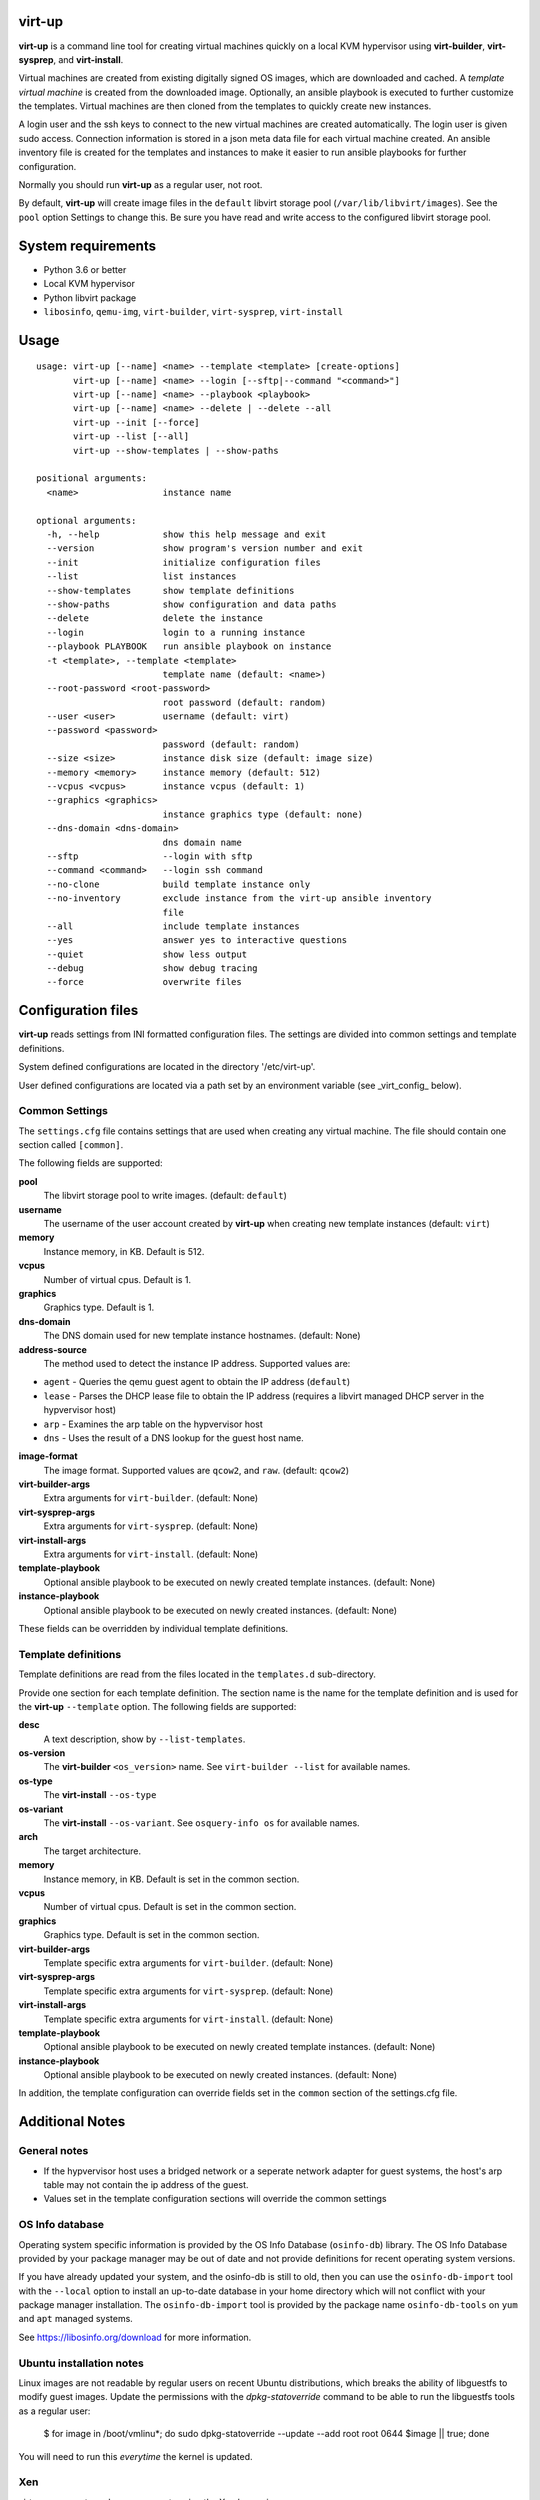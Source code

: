 virt-up
=======

**virt-up** is a command line tool for creating virtual machines
quickly on a local KVM hypervisor using **virt-builder**, **virt-sysprep**,
and **virt-install**.

Virtual machines are created from existing digitally signed OS images, which
are downloaded and cached. A *template virtual machine* is created from the
downloaded image. Optionally, an ansible playbook is executed to further
customize the templates. Virtual machines are then cloned from the templates
to quickly create new instances.

A login user and the ssh keys to connect to the new virtual machines are
created automatically. The login user is given sudo access. Connection
information is stored in a json meta data file for each virtual machine
created.  An ansible inventory file is created for the templates and
instances to make it easier to run ansible playbooks for further
configuration.

Normally you should run **virt-up** as a regular user, not root.

By default, **virt-up** will create image files in the ``default`` libvirt
storage pool (``/var/lib/libvirt/images``). See the ``pool`` option Settings to
change this.  Be sure you have read and write access to the configured libvirt
storage pool.

System requirements
===================

* Python 3.6 or better
* Local KVM hypervisor
* Python libvirt package
* ``libosinfo``, ``qemu-img``, ``virt-builder``, ``virt-sysprep``, ``virt-install``

Usage
=====

::

    usage: virt-up [--name] <name> --template <template> [create-options]
           virt-up [--name] <name> --login [--sftp|--command "<command>"]
           virt-up [--name] <name> --playbook <playbook>
           virt-up [--name] <name> --delete | --delete --all
           virt-up --init [--force]
           virt-up --list [--all]
           virt-up --show-templates | --show-paths

    positional arguments:
      <name>                instance name

    optional arguments:
      -h, --help            show this help message and exit
      --version             show program's version number and exit
      --init                initialize configuration files
      --list                list instances
      --show-templates      show template definitions
      --show-paths          show configuration and data paths
      --delete              delete the instance
      --login               login to a running instance
      --playbook PLAYBOOK   run ansible playbook on instance
      -t <template>, --template <template>
                            template name (default: <name>)
      --root-password <root-password>
                            root password (default: random)
      --user <user>         username (default: virt)
      --password <password>
                            password (default: random)
      --size <size>         instance disk size (default: image size)
      --memory <memory>     instance memory (default: 512)
      --vcpus <vcpus>       instance vcpus (default: 1)
      --graphics <graphics>
                            instance graphics type (default: none)
      --dns-domain <dns-domain>
                            dns domain name
      --sftp                --login with sftp
      --command <command>   --login ssh command
      --no-clone            build template instance only
      --no-inventory        exclude instance from the virt-up ansible inventory
                            file
      --all                 include template instances
      --yes                 answer yes to interactive questions
      --quiet               show less output
      --debug               show debug tracing
      --force               overwrite files


Configuration files
===================

**virt-up** reads settings from INI formatted configuration files.  The settings
are divided into common settings and template definitions.

System defined configurations are located in the directory '/etc/virt-up'.

User defined configurations are located via a path set by an environment
variable (see _virt_config_ below).

Common Settings
---------------

The ``settings.cfg`` file contains settings that are used when creating any
virtual machine. The file should contain one section called ``[common]``.

The following fields are supported:

**pool**
  The libvirt storage pool to write images. (default: ``default``)

**username**
  The username of the user account created by **virt-up** when creating
  new template instances (default: ``virt``)

**memory**
  Instance memory, in KB. Default is 512.

**vcpus**
  Number of virtual cpus. Default is 1.

**graphics**
  Graphics type. Default is 1.

**dns-domain**
  The DNS domain used for new template instance hostnames. (default: None)

**address-source**
  The method used to detect the instance IP address. Supported values are:

*  ``agent`` - Queries the qemu guest agent to obtain the IP address (``default``)
*  ``lease`` - Parses the DHCP lease file to obtain the IP address (requires a libvirt managed DHCP server in the hypvervisor host)
*  ``arp``   - Examines the arp table on the hypvervisor host
*  ``dns``   - Uses the result of a DNS lookup for the guest host name.

**image-format**
  The image format. Supported values are ``qcow2``, and ``raw``. (default: ``qcow2``)

**virt-builder-args**
  Extra arguments for ``virt-builder``. (default: None)

**virt-sysprep-args**
  Extra arguments for ``virt-sysprep``. (default: None)

**virt-install-args**
  Extra arguments for ``virt-install``. (default: None)

**template-playbook**
  Optional ansible playbook to be executed on newly created template instances. (default: None)

**instance-playbook**
  Optional ansible playbook to be executed on newly created instances. (default: None)

These fields can be overridden by individual template definitions.

Template definitions
--------------------

Template definitions are read from the files located in the ``templates.d``
sub-directory.

Provide one section for each template definition. The section name is the name
for the template definition and is used for the **virt-up** ``--template``
option. The following fields are supported:

**desc**
  A text description, show by ``--list-templates``.

**os-version**
  The **virt-builder** ``<os_version>`` name. See ``virt-builder --list`` for available names.

**os-type**
  The **virt-install** ``--os-type``

**os-variant**
  The **virt-install** ``--os-variant``. See ``osquery-info os`` for available names.

**arch**
  The target architecture.

**memory**
  Instance memory, in KB. Default is set in the common section.

**vcpus**
  Number of virtual cpus. Default is set in the common section.

**graphics**
  Graphics type. Default is set in the common section.

**virt-builder-args**
  Template specific extra arguments for ``virt-builder``. (default: None)

**virt-sysprep-args**
  Template specific extra arguments for ``virt-sysprep``. (default: None)

**virt-install-args**
  Template specific extra arguments for ``virt-install``. (default: None)

**template-playbook**
  Optional ansible playbook to be executed on newly created template instances. (default: None)

**instance-playbook**
  Optional ansible playbook to be executed on newly created instances. (default: None)

In addition, the template configuration can override fields set in the ``common``
section of the settings.cfg file.


Additional Notes
================

General notes
-------------

* If the hypvervisor host uses a bridged network or a seperate network adapter
  for guest systems, the host's arp table may not contain the ip address of the
  guest.

* Values set in the template configuration sections will override the common
  settings

OS Info database
----------------

Operating system specific information is provided by the OS Info Database
(``osinfo-db``) library. The OS Info Database provided by your package
manager may be out of date and not provide definitions for recent operating
system versions.

If you have already updated your system, and the osinfo-db is still to old,
then you can use the ``osinfo-db-import`` tool with the ``--local`` option to
install an up-to-date database in your home directory which will not conflict
with your package manager installation. The ``osinfo-db-import`` tool is
provided by the package name ``osinfo-db-tools`` on ``yum`` and ``apt``
managed systems.

See https://libosinfo.org/download for more information.


Ubuntu installation notes
-------------------------

Linux images are not readable by regular users on recent Ubuntu distributions,
which breaks the ability of libguestfs to modify guest images. Update the
permissions with the `dpkg-statoverride` command to be able to run the
libguestfs tools as a regular user:

    $ for image in /boot/vmlinu*; do sudo dpkg-statoverride --update --add root root 0644 $image || true; done

You will need to run this *everytime* the kernel is updated.

Xen
---

virt-up can create and manage guests using the Xen hypervisor.

* To use a Xen hypervisor, set the LIBVIRT_DEFAULT_URI to use the xen system

        LIBVIRT_DEFAULT_URI=xen:///system

  and set ``virt-install-args`` to include '--hvm'.

        virt-install-args = '--hvm ...'

* Xen does not support accessing guest information via the qemu-agent

* Some guest images are built with Xen support, but their device configurations
  are unloaded during initial boot processinmg. A boot parameter
  `xen_emul_unplug=never` must be added to the guest boot cmdline.  This is usually
  done by updating the grub configuration when building the template.

        virt-builder-args = ...
          --edit "/etc/default/grub:s/GRUB_CMDLINE_LINUX=\"\"/GRUB_CMDLINE_LINUX=\"xen_emul_unplug=never\"/"
          --run-command 'grub-mkconfig -o /boot/grub/grub.cfg'
          ...

Environment Variables
=====================

The following environment variables are used by **virt-up**

**LIBVIRT_DEFAULT_URI**
  URI to access libvirt. Defaults to ``qemu://session``

*virt_config*

**VIRTUP_CONFIG_HOME**
  Path to **virt-up** configuration files. Defaults to
  ``$XDG_CONFIG_HOME/virt-up``

**XDG_CONFIG_HOME**
  Path to **virt-up** configuration files. Defaults to the xdg standard location
    ``$HOME/.local/share/virt-up``

*virt_data*

**VIRTUP_DATA_HOME**
  Path to **virt-up** run-data files created by virt-up.  Defaults to
  ``$XDG_DATA_HOME/virt-up``

**XDG_DATA_HOME**
  Path to **virt-up** run-data files created by virt-up.  Defaults to the xdg
  standard location ``$HOME/.local/share/virt-up``

FILES
=====

The following files are created or referenced by **virt-up**

Configuration related
---------------------

- /etc/virt-up/settings.cfg
- /etc/virt-up/templates.d/*
- /etc/virt-up/scripts/*
- /etc/virt-up/playbooks/*

The following override the files found in /etc/virt-up

- *virtup_config*/settings.cfg
- *virtup_config*/templates.d/*
- *virtup_config*/scripts/*
- *virtup_config*/playbooks/*

Runtime persistent data files
-----------------------------

- *virtup_data*/sshkeys/*``name``*
- *virtup_data*/macaddrs.json
- *virtup_data*/instance/*``name``*.json
- *virtup_data*/inventory.yaml

Guest system image files
------------------------

- *pool*/TEMPLATE-*template disk images*
- *pool*/*virtual guest disk images*

Transient runtime
-----------------

- /var/run/user/*uid*/virt-up.lock
  If the above directory is not available
- /tmp/virt-up.lock

See Also
========

  virt-builder
  virt-install
  virt-sysprep
  libvirt
